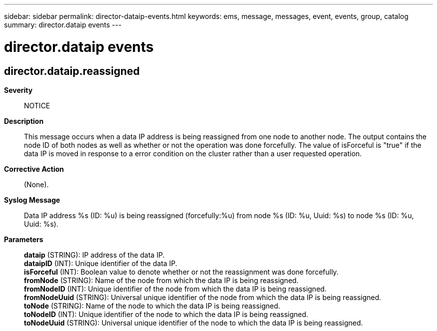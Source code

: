 ---
sidebar: sidebar
permalink: director-dataip-events.html
keywords: ems, message, messages, event, events, group, catalog
summary: director.dataip events
---

= director.dataip events
:toclevels: 1
:hardbreaks:
:nofooter:
:icons: font
:linkattrs:
:imagesdir: ./media/

== director.dataip.reassigned
*Severity*::
NOTICE
*Description*::
This message occurs when a data IP address is being reassigned from one node to another node. The output contains the node ID of both nodes as well as whether or not the operation was done forcefully. The value of isForceful is "true" if the data IP is moved in response to a error condition on the cluster rather than a user requested operation.
*Corrective Action*::
(None).
*Syslog Message*::
Data IP address %s (ID: %u) is being reassigned (forcefully:%u) from node %s (ID: %u, Uuid: %s) to node %s (ID: %u, Uuid: %s).
*Parameters*::
*dataip* (STRING): IP address of the data IP.
*dataipID* (INT): Unique identifier of the data IP.
*isForceful* (INT): Boolean value to denote whether or not the reassignment was done forcefully.
*fromNode* (STRING): Name of the node from which the data IP is being reassigned.
*fromNodeID* (INT): Unique identifier of the node from which the data IP is being reassigned.
*fromNodeUuid* (STRING): Universal unique identifier of the node from which the data IP is being reassigned.
*toNode* (STRING): Name of the node to which the data IP is being reassigned.
*toNodeID* (INT): Unique identifier of the node to which the data IP is being reassigned.
*toNodeUuid* (STRING): Universal unique identifier of the node to which the data IP is being reassigned.
